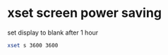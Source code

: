 #+STARTUP: showall
* xset screen power saving 

set display to blank after 1 hour

#+begin_src sh
xset s 3600 3600
#+end_src
